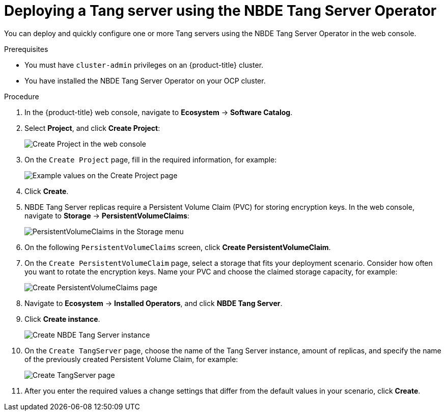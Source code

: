 // Module included in the following assemblies:
//
// * security/nbde_tang_server_operator/nbde-tang-server-operator-configuring-managing.adoc

:_mod-docs-content-type: PROCEDURE
[id="deploying-nbde-tang-server_{context}"]
= Deploying a Tang server using the NBDE Tang Server Operator

You can deploy and quickly configure one or more Tang servers using the NBDE Tang Server Operator in the web console.

.Prerequisites

* You must have `cluster-admin` privileges on an {product-title} cluster.
* You have installed the NBDE Tang Server Operator on your OCP cluster.

.Procedure

. In the {product-title} web console, navigate to *Ecosystem* -> *Software Catalog*.
. Select *Project*, and click *Create Project*:
+
image::nbde-tang-server-operator-07-create-project.png[Create Project in the web console]
. On the `Create Project` page, fill in the required information, for example:
+
image::nbde-tang-server-operator-09-project-values.png[Example values on the Create Project page]
. Click *Create*.
. NBDE Tang Server replicas require a Persistent Volume Claim (PVC) for storing encryption keys. In the web console, navigate to *Storage* -> *PersistentVolumeClaims*:
+
image::nbde-tang-server-operator-11-pvc.png[PersistentVolumeClaims in the Storage menu]
. On the following `PersistentVolumeClaims` screen, click *Create PersistentVolumeClaim*.
. On the `Create PersistentVolumeClaim` page, select a storage that fits your deployment scenario. Consider how often you want to rotate the encryption keys. Name your PVC and choose the claimed storage capacity, for example:
+
image::nbde-tang-server-operator-13-create-pvc.png[Create PersistentVolumeClaims page]
. Navigate to *Ecosystem* -> *Installed Operators*, and click *NBDE Tang Server*.
. Click *Create instance*.
+
image::nbde-tang-server-operator-15-create-instance.png[Create NBDE Tang Server instance]
. On the `Create TangServer` page, choose the name of the Tang Server instance, amount of replicas, and specify the name of the previously created Persistent Volume Claim, for example:
+
image::nbde-tang-server-operator-17-create-tangserver.png[Create TangServer page]
. After you enter the required values a change settings that differ from the default values in your scenario, click *Create*.

